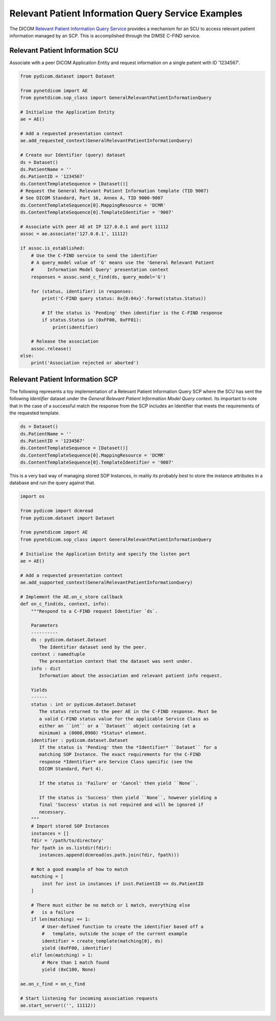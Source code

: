 Relevant Patient Information Query Service Examples
~~~~~~~~~~~~~~~~~~~~~~~~~~~~~~~~~~~~~~~~~~~~~~~~~~~

The DICOM `Relevant Patient Information Query Service <http://dicom.nema.org/medical/dicom/current/output/html/part04.html#chapter_Q>`_
provides a mechanism for an SCU to access relevant patient information managed
by an SCP. This is accomplished through the DIMSE C-FIND service.


Relevant Patient Information SCU
................................

Associate with a peer DICOM Application Entity and request information on a
single patient with ID '1234567'.

.. code-block:: python

   from pydicom.dataset import Dataset

   from pynetdicom import AE
   from pynetdicom.sop_class import GeneralRelevantPatientInformationQuery

   # Initialise the Application Entity
   ae = AE()

   # Add a requested presentation context
   ae.add_requested_context(GeneralRelevantPatientInformationQuery)

   # Create our Identifier (query) dataset
   ds = Dataset()
   ds.PatientName = ''
   ds.PatientID = '1234567'
   ds.ContentTemplateSequence = [Dataset()]
   # Request the General Relevant Patient Information template (TID 9007)
   # See DICOM Standard, Part 16, Annex A, TID 9000-9007
   ds.ContentTemplateSequence[0].MappingResource = 'DCMR'
   ds.ContentTemplateSequence[0].TemplateIdentifier = '9007'

   # Associate with peer AE at IP 127.0.0.1 and port 11112
   assoc = ae.associate('127.0.0.1', 11112)

   if assoc.is_established:
       # Use the C-FIND service to send the identifier
       # A query_model value of 'G' means use the 'General Relevant Patient
       #     Information Model Query' presentation context
       responses = assoc.send_c_find(ds, query_model='G')

       for (status, identifier) in responses:
           print('C-FIND query status: 0x{0:04x}'.format(status.Status))

           # If the status is 'Pending' then identifier is the C-FIND response
           if status.Status in (0xFF00, 0xFF01):
               print(identifier)

       # Release the association
       assoc.release()
   else:
       print('Association rejected or aborted')


Relevant Patient Information SCP
................................

The following represents a toy implementation of a Relevant Patient
Information Query SCP where the SCU has sent the following *Identifier*
dataset under the *General Relevant Patient Information Model Query* context.
Its important to note that in the case of a successful match the response
from the SCP includes an Identifier that meets the requirements of the
requested template.

.. code-block:: python

    ds = Dataset()
    ds.PatientName = ''
    ds.PatientID = '1234567'
    ds.ContentTemplateSequence = [Dataset()]
    ds.ContentTemplateSequence[0].MappingResource = 'DCMR'
    ds.ContentTemplateSequence[0].TemplateIdentifier = '9007'

This is a very bad way of managing stored SOP Instances, in reality its
probably best to store the instance attributes in a database and run the
query against that.

.. code-block:: python

    import os

    from pydicom import dcmread
    from pydicom.dataset import Dataset

    from pynetdicom import AE
    from pynetdicom.sop_class import GeneralRelevantPatientInformationQuery

    # Initialise the Application Entity and specify the listen port
    ae = AE()

    # Add a requested presentation context
    ae.add_supported_context(GeneralRelevantPatientInformationQuery)

    # Implement the AE.on_c_store callback
    def on_c_find(ds, context, info):
        """Respond to a C-FIND request Identifier `ds`.

        Parameters
        ----------
        ds : pydicom.dataset.Dataset
           The Identifier dataset send by the peer.
        context : namedtuple
           The presentation context that the dataset was sent under.
        info : dict
           Information about the association and relevant patient info request.

        Yields
        ------
        status : int or pydicom.dataset.Dataset
           The status returned to the peer AE in the C-FIND response. Must be
           a valid C-FIND status value for the applicable Service Class as
           either an ``int`` or a ``Dataset`` object containing (at a
           minimum) a (0000,0900) *Status* element.
        identifier : pydicom.dataset.Dataset
           If the status is 'Pending' then the *Identifier* ``Dataset`` for a
           matching SOP Instance. The exact requirements for the C-FIND
           response *Identifier* are Service Class specific (see the
           DICOM Standard, Part 4).

           If the status is 'Failure' or 'Cancel' then yield ``None``.

           If the status is 'Success' then yield ``None``, however yielding a
           final 'Success' status is not required and will be ignored if
           necessary.
        """
        # Import stored SOP Instances
        instances = []
        fdir = '/path/to/directory'
        for fpath in os.listdir(fdir):
           instances.append(dcmread(os.path.join(fdir, fpath)))

        # Not a good example of how to match
        matching = [
            inst for inst in instances if inst.PatientID == ds.PatientID
        ]

        # There must either be no match or 1 match, everything else
        #   is a failure
        if len(matching) == 1:
            # User-defined function to create the identifier based off a
            #   template, outside the scope of the current example
            identifier = create_template(matching[0], ds)
            yield (0xFF00, identifier)
        elif len(matching) > 1:
            # More than 1 match found
            yield (0xC100, None)

    ae.on_c_find = on_c_find

    # Start listening for incoming association requests
    ae.start_server(('', 11112))
